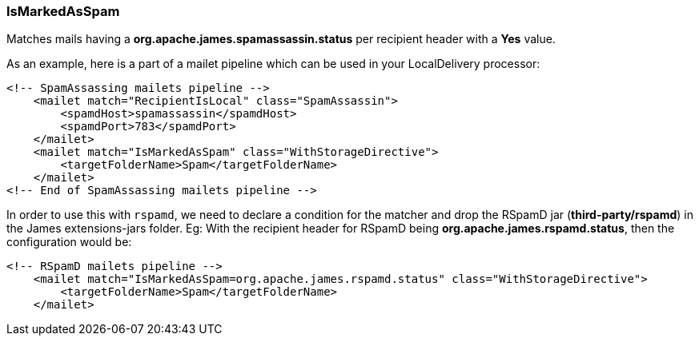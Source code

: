 === IsMarkedAsSpam

Matches mails having a *org.apache.james.spamassassin.status* per recipient header with a *Yes* value.

As an example, here is a part of a mailet pipeline which can be used in your LocalDelivery processor:

....
<!-- SpamAssassing mailets pipeline -->
    <mailet match="RecipientIsLocal" class="SpamAssassin">
        <spamdHost>spamassassin</spamdHost>
        <spamdPort>783</spamdPort>
    </mailet>
    <mailet match="IsMarkedAsSpam" class="WithStorageDirective">
        <targetFolderName>Spam</targetFolderName>
    </mailet>
<!-- End of SpamAssassing mailets pipeline -->
....

In order to use this with `rspamd`, we need to declare a condition for the matcher
and drop the RSpamD jar (*third-party/rspamd*) in the James extensions-jars folder.
Eg: With the recipient header for RSpamD being *org.apache.james.rspamd.status*,
then the configuration would be:

....
<!-- RSpamD mailets pipeline -->
    <mailet match="IsMarkedAsSpam=org.apache.james.rspamd.status" class="WithStorageDirective">
        <targetFolderName>Spam</targetFolderName>
    </mailet>
....